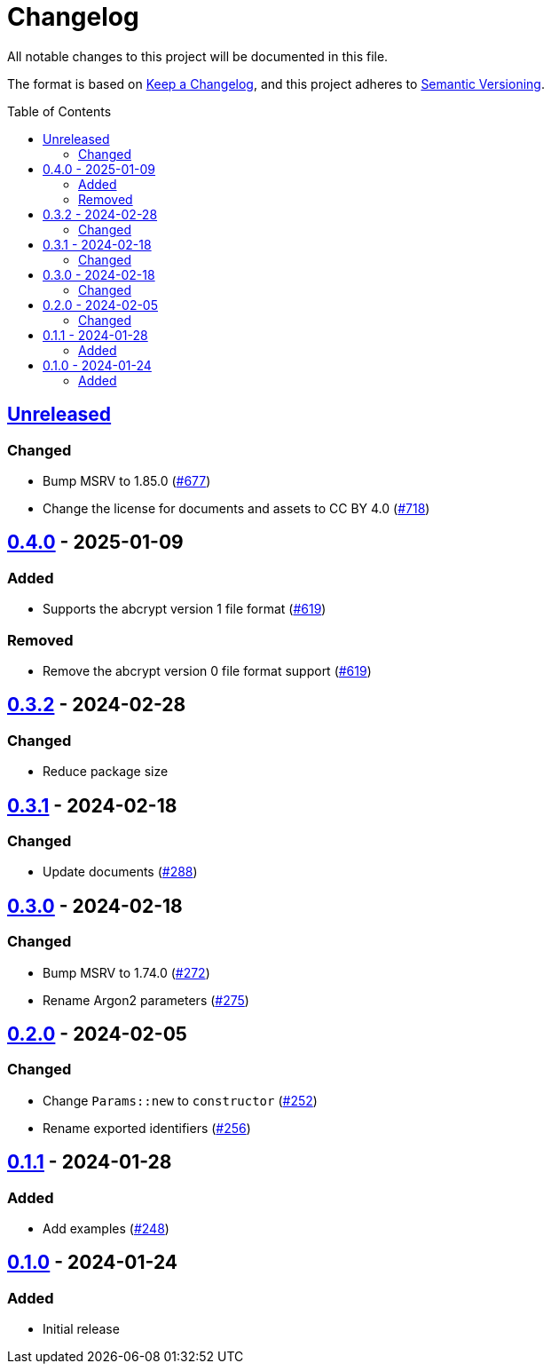 // SPDX-FileCopyrightText: 2022 Shun Sakai
//
// SPDX-License-Identifier: CC-BY-4.0

= Changelog
:toc: preamble
:project-url: https://github.com/sorairolake/abcrypt
:compare-url: {project-url}/compare
:issue-url: {project-url}/issues
:pull-request-url: {project-url}/pull

All notable changes to this project will be documented in this file.

The format is based on https://keepachangelog.com/[Keep a Changelog], and this
project adheres to https://semver.org/[Semantic Versioning].

== {compare-url}/abcrypt-wasm-v0.4.0\...HEAD[Unreleased]

=== Changed

* Bump MSRV to 1.85.0 ({pull-request-url}/677[#677])
* Change the license for documents and assets to CC BY 4.0
  ({pull-request-url}/718[#718])

== {compare-url}/abcrypt-wasm-v0.3.2\...abcrypt-wasm-v0.4.0[0.4.0] - 2025-01-09

=== Added

* Supports the abcrypt version 1 file format ({pull-request-url}/619[#619])

=== Removed

* Remove the abcrypt version 0 file format support
  ({pull-request-url}/619[#619])

== {compare-url}/abcrypt-wasm-v0.3.1\...abcrypt-wasm-v0.3.2[0.3.2] - 2024-02-28

=== Changed

* Reduce package size

== {compare-url}/abcrypt-wasm-v0.3.0\...abcrypt-wasm-v0.3.1[0.3.1] - 2024-02-18

=== Changed

* Update documents ({pull-request-url}/288[#288])

== {compare-url}/abcrypt-wasm-v0.2.0\...abcrypt-wasm-v0.3.0[0.3.0] - 2024-02-18

=== Changed

* Bump MSRV to 1.74.0 ({pull-request-url}/272[#272])
* Rename Argon2 parameters ({pull-request-url}/275[#275])

== {compare-url}/abcrypt-wasm-v0.1.1\...abcrypt-wasm-v0.2.0[0.2.0] - 2024-02-05

=== Changed

* Change `Params::new` to `constructor` ({pull-request-url}/252[#252])
* Rename exported identifiers ({pull-request-url}/256[#256])

== {compare-url}/abcrypt-wasm-v0.1.0\...abcrypt-wasm-v0.1.1[0.1.1] - 2024-01-28

=== Added

* Add examples ({pull-request-url}/248[#248])

== {project-url}/releases/tag/abcrypt-wasm-v0.1.0[0.1.0] - 2024-01-24

=== Added

* Initial release
